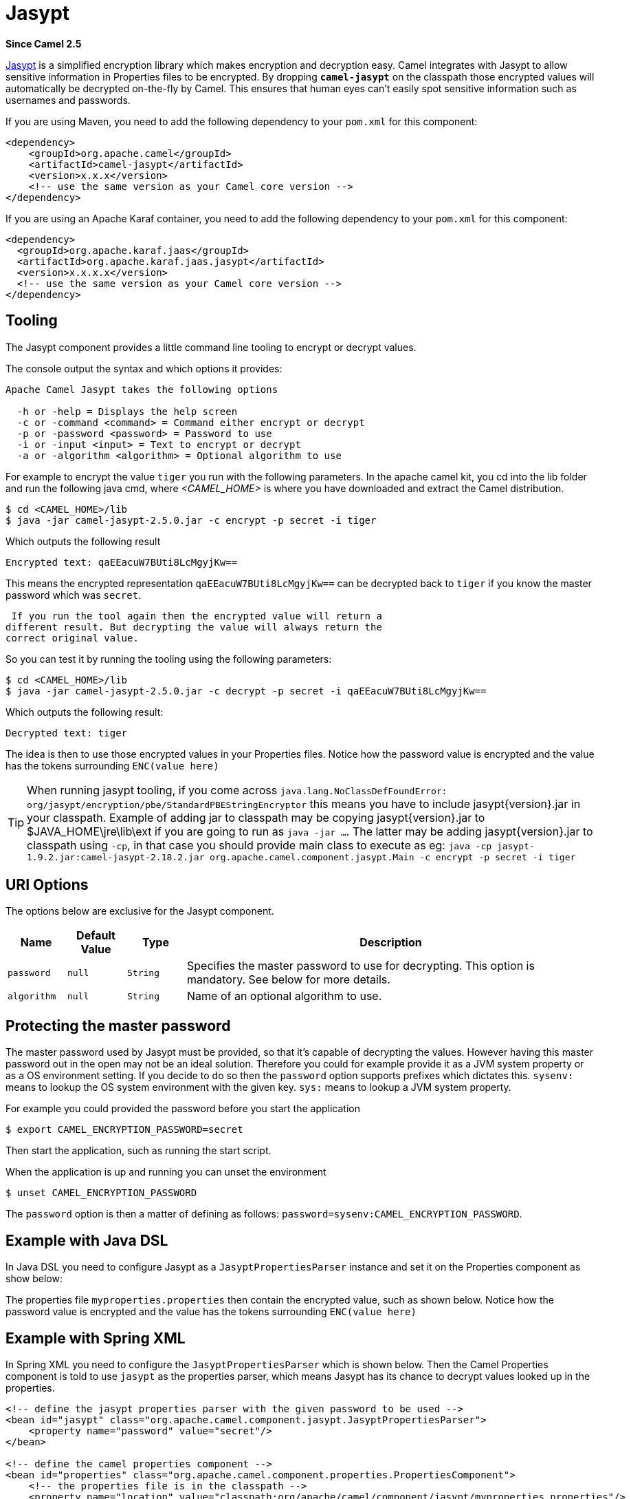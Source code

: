 [[jasypt-component]]
= Jasypt Component
:docTitle: Jasypt
:artifactId: camel-jasypt
:description: Security using Jasypt
:since: 2.5

*Since Camel {since}*

http://www.jasypt.org/[Jasypt] is a simplified encryption library which
makes encryption and decryption easy. Camel integrates with Jasypt to
allow sensitive information in Properties files to
be encrypted. By dropping *`camel-jasypt`* on the classpath those
encrypted values will automatically be decrypted on-the-fly by Camel.
This ensures that human eyes can't easily spot sensitive information
such as usernames and passwords.

If you are using Maven, you need to add the following dependency to your `pom.xml`
for this component:

[source,xml]
------------------------------------------------------------
<dependency>
    <groupId>org.apache.camel</groupId>
    <artifactId>camel-jasypt</artifactId>
    <version>x.x.x</version>
    <!-- use the same version as your Camel core version -->
</dependency>
------------------------------------------------------------

If you are using an Apache Karaf container, you need to add the following dependency to your `pom.xml`
for this component:

[source,xml]
------------------------------------------------------------
<dependency>
  <groupId>org.apache.karaf.jaas</groupId>
  <artifactId>org.apache.karaf.jaas.jasypt</artifactId>
  <version>x.x.x.x</version>			
  <!-- use the same version as your Camel core version -->
</dependency>
------------------------------------------------------------


== Tooling

The Jasypt component provides a little command line
tooling to encrypt or decrypt values.

The console output the syntax and which options it provides:

[source,java]
--------------------------------------------------------------
Apache Camel Jasypt takes the following options

  -h or -help = Displays the help screen
  -c or -command <command> = Command either encrypt or decrypt
  -p or -password <password> = Password to use
  -i or -input <input> = Text to encrypt or decrypt
  -a or -algorithm <algorithm> = Optional algorithm to use
--------------------------------------------------------------

For example to encrypt the value `tiger` you run with the following
parameters. In the apache camel kit, you cd into the lib folder and run
the following java cmd, where _<CAMEL_HOME>_ is where you have
downloaded and extract the Camel distribution.

[source,java]
----------------------------------------------------------------
$ cd <CAMEL_HOME>/lib
$ java -jar camel-jasypt-2.5.0.jar -c encrypt -p secret -i tiger
----------------------------------------------------------------

Which outputs the following result

[source,java]
----------------------------------------
Encrypted text: qaEEacuW7BUti8LcMgyjKw==
----------------------------------------

This means the encrypted representation `qaEEacuW7BUti8LcMgyjKw==` can
be decrypted back to `tiger` if you know the master password which was
`secret`.

 If you run the tool again then the encrypted value will return a
different result. But decrypting the value will always return the
correct original value.

So you can test it by running the tooling using the following
parameters:

[source,java]
-----------------------------------------------------------------------------------
$ cd <CAMEL_HOME>/lib
$ java -jar camel-jasypt-2.5.0.jar -c decrypt -p secret -i qaEEacuW7BUti8LcMgyjKw==
-----------------------------------------------------------------------------------

Which outputs the following result:

[source,java]
---------------------
Decrypted text: tiger
---------------------

The idea is then to use those encrypted values in your
Properties files. Notice how the password value is
encrypted and the value has the tokens surrounding `ENC(value here)`

TIP: When running jasypt tooling, if you come across `java.lang.NoClassDefFoundError: org/jasypt/encryption/pbe/StandardPBEStringEncryptor` this means you have to include jasypt\{version\}.jar in your classpath. Example of adding jar to classpath may be copying jasypt\{version\}.jar to $JAVA_HOME\jre\lib\ext if you are going to run as `java -jar ...`. The latter may be adding jasypt\{version\}.jar to classpath using `-cp`, in that case you should provide main class to execute as eg: `java -cp jasypt-1.9.2.jar:camel-jasypt-2.18.2.jar org.apache.camel.component.jasypt.Main -c encrypt -p secret -i tiger`


== URI Options

The options below are exclusive for the Jasypt
component.

[width="100%",cols="10%,10%,10%,70%",options="header",]
|=======================================================================
|Name |Default Value |Type |Description

|`password` |`null` |`String` |Specifies the master password to use for decrypting. This option is
mandatory. See below for more details.

|`algorithm` |`null` |`String` |Name of an optional algorithm to use.
|=======================================================================


== Protecting the master password

The master password used by Jasypt must be provided,
so that it's capable of decrypting the values. However having this
master password out in the open may not be an ideal solution. Therefore
you could for example provide it as a JVM system property or as a OS
environment setting. If you decide to do so then the `password` option
supports prefixes which dictates this. `sysenv:` means to lookup the OS
system environment with the given key. `sys:` means to lookup a JVM
system property.

For example you could provided the password before you start the
application

[source,java]
-----------------------------------------
$ export CAMEL_ENCRYPTION_PASSWORD=secret
-----------------------------------------

Then start the application, such as running the start script.

When the application is up and running you can unset the environment

[source,java]
---------------------------------
$ unset CAMEL_ENCRYPTION_PASSWORD
---------------------------------

The `password` option is then a matter of defining as follows:
`password=sysenv:CAMEL_ENCRYPTION_PASSWORD`.

== Example with Java DSL

In Java DSL you need to configure Jasypt as a
`JasyptPropertiesParser` instance and set it on the
Properties component as show below:

The properties file `myproperties.properties` then contain the encrypted
value, such as shown below. Notice how the password value is encrypted
and the value has the tokens surrounding `ENC(value here)`

== Example with Spring XML

In Spring XML you need to configure the `JasyptPropertiesParser` which
is shown below. Then the Camel Properties
component is told to use `jasypt` as the properties parser, which means
Jasypt has its chance to decrypt values looked up in
the properties.

[source,xml]
-----------------------------------------------------------------------------------------------------------
<!-- define the jasypt properties parser with the given password to be used -->
<bean id="jasypt" class="org.apache.camel.component.jasypt.JasyptPropertiesParser">
    <property name="password" value="secret"/>
</bean>
 
<!-- define the camel properties component -->
<bean id="properties" class="org.apache.camel.component.properties.PropertiesComponent">
    <!-- the properties file is in the classpath -->
    <property name="location" value="classpath:org/apache/camel/component/jasypt/myproperties.properties"/>
    <!-- and let it leverage the jasypt parser -->
    <property name="propertiesParser" ref="jasypt"/>
</bean>
-----------------------------------------------------------------------------------------------------------

The Properties component can also be inlined
inside the `<camelContext>` tag which is shown below. Notice how we use
the `propertiesParserRef` attribute to refer to
Jasypt.

[source,java]
--------------------------------------------------------------------------------------------------------------
<!-- define the jasypt properties parser with the given password to be used -->
<bean id="jasypt" class="org.apache.camel.component.jasypt.JasyptPropertiesParser">
    <!-- password is mandatory, you can prefix it with sysenv: or sys: to indicate it should use
         an OS environment or JVM system property value, so you dont have the master password defined here -->
    <property name="password" value="secret"/>
</bean>
 
<camelContext xmlns="http://camel.apache.org/schema/spring">
    <!-- define the camel properties placeholder, and let it leverage jasypt -->
    <propertyPlaceholder id="properties"
                         location="classpath:org/apache/camel/component/jasypt/myproperties.properties"
                         propertiesParserRef="jasypt"/>
    <route>
        <from uri="direct:start"/>
        <to uri="{{cool.result}}"/>
    </route>
</camelContext>
--------------------------------------------------------------------------------------------------------------

== Example with Blueprint XML

In Blueprint XML you need to configure
the `JasyptPropertiesParser` which is shown below. Then the
Camel Properties component is told to
use `jasypt` as the properties parser, which
means Jasypt has its chance to decrypt values looked
up in the properties.

[source,xml]
----------------------------------------------------------------------------------------------------------------
<blueprint xmlns="http://www.osgi.org/xmlns/blueprint/v1.0.0"
           xmlns:xsi="http://www.w3.org/2001/XMLSchema-instance"
           xmlns:cm="http://aries.apache.org/blueprint/xmlns/blueprint-cm/v1.0.0"
           xsi:schemaLocation="
           http://www.osgi.org/xmlns/blueprint/v1.0.0 http://www.osgi.org/xmlns/blueprint/v1.0.0/blueprint.xsd">

  <cm:property-placeholder id="myblue" persistent-id="mypersistent">
      <!-- list some properties for this test -->
      <cm:default-properties>
          <cm:property name="cool.result" value="mock:{{cool.password}}"/>
          <cm:property name="cool.password" value="ENC(bsW9uV37gQ0QHFu7KO03Ww==)"/>
      </cm:default-properties>
  </cm:property-placeholder>

    <!-- define the jasypt properties parser with the given password to be used -->
    <bean id="jasypt" class="org.apache.camel.component.jasypt.JasyptPropertiesParser">
        <property name="password" value="secret"/>
    </bean>

    <camelContext xmlns="http://camel.apache.org/schema/blueprint">
      <!-- define the camel properties placeholder, and let it leverage jasypt -->
      <propertyPlaceholder id="properties"
                           location="blueprint:myblue"
                           propertiesParserRef="jasypt"/>
        <route>
            <from uri="direct:start"/>
            <to uri="{{cool.result}}"/>
        </route>
    </camelContext>

</blueprint>
----------------------------------------------------------------------------------------------------------------

The Properties component can also be inlined
inside the `<camelContext>` tag which is shown below. Notice how we use
the `propertiesParserRef` attribute to refer
to Jasypt.

[source,xml]
----------------------------------------------------------------------------------------------------------------
<blueprint xmlns="http://www.osgi.org/xmlns/blueprint/v1.0.0"
           xmlns:xsi="http://www.w3.org/2001/XMLSchema-instance"
           xmlns:cm="http://aries.apache.org/blueprint/xmlns/blueprint-cm/v1.0.0"
           xsi:schemaLocation="
           http://www.osgi.org/xmlns/blueprint/v1.0.0 http://www.osgi.org/xmlns/blueprint/v1.0.0/blueprint.xsd">

    <!-- define the jasypt properties parser with the given password to be used -->
    <bean id="jasypt" class="org.apache.camel.component.jasypt.JasyptPropertiesParser">
        <property name="password" value="secret"/>
    </bean>

    <camelContext xmlns="http://camel.apache.org/schema/blueprint">
      <!-- define the camel properties placeholder, and let it leverage jasypt -->
      <propertyPlaceholder id="properties"
                           location="classpath:org/apache/camel/component/jasypt/myproperties.properties"
                           propertiesParserRef="jasypt"/>
        <route>
            <from uri="direct:start"/>
            <to uri="{{cool.result}}"/>
        </route>
    </camelContext>

</blueprint>
----------------------------------------------------------------------------------------------------------------
